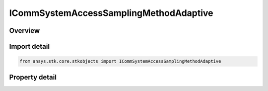 ICommSystemAccessSamplingMethodAdaptive
=======================================

.. py:class:: ansys.stk.core.stkobjects.ICommSystemAccessSamplingMethodAdaptive

   object
   
   Provide access to the properties for a adaptive sampling method.

.. py:currentmodule:: ICommSystemAccessSamplingMethodAdaptive

Overview
--------

.. tab-set::

    .. tab-item:: Properties
        
        .. list-table::
            :header-rows: 0
            :widths: auto

            * - :py:attr:`~ansys.stk.core.stkobjects.ICommSystemAccessSamplingMethodAdaptive.max_time_step`
              - Gets or sets the maximum step size to be used in new access computations. The maximum step size limits the amount of time that is allowed to elapse between sampling of the constraint functions during access computations. Uses Time Dimension.
            * - :py:attr:`~ansys.stk.core.stkobjects.ICommSystemAccessSamplingMethodAdaptive.min_time_step`
              - Gets or sets the minimum step size that is allowed to be taken.


Import detail
-------------

.. code-block:: python

    from ansys.stk.core.stkobjects import ICommSystemAccessSamplingMethodAdaptive


Property detail
---------------

.. py:property:: max_time_step
    :canonical: ansys.stk.core.stkobjects.ICommSystemAccessSamplingMethodAdaptive.max_time_step
    :type: float

    Gets or sets the maximum step size to be used in new access computations. The maximum step size limits the amount of time that is allowed to elapse between sampling of the constraint functions during access computations. Uses Time Dimension.

.. py:property:: min_time_step
    :canonical: ansys.stk.core.stkobjects.ICommSystemAccessSamplingMethodAdaptive.min_time_step
    :type: float

    Gets or sets the minimum step size that is allowed to be taken.


